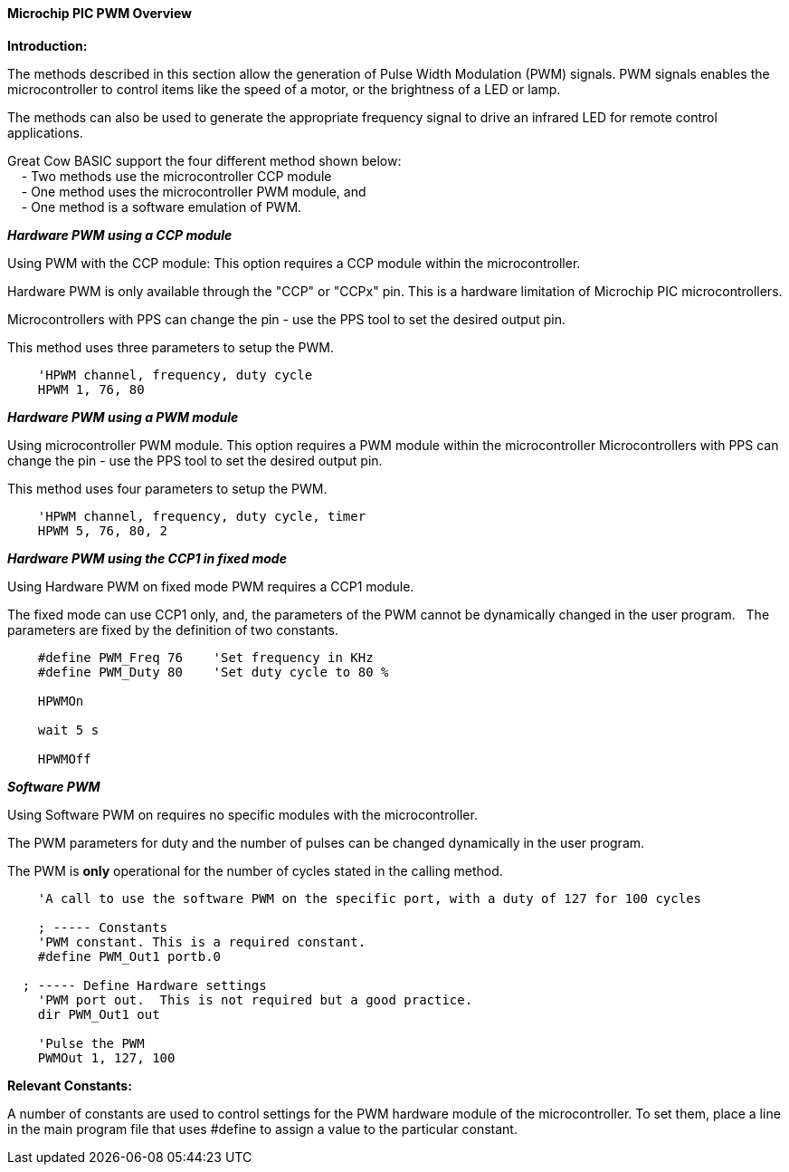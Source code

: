 ==== Microchip PIC PWM Overview

*Introduction:*

The methods described in this section allow the generation of Pulse
Width Modulation (PWM) signals. PWM signals enables the microcontroller to control
items like the speed of a motor, or the brightness of a LED or lamp. +

The methods can also be used to generate the appropriate frequency signal to drive an
infrared LED for remote control applications. +

Great Cow BASIC support the four different method shown below: +
&#160;&#160;&#160; - Two methods use the microcontroller CCP module +
&#160;&#160;&#160; - One method uses the microcontroller PWM module, and +
&#160;&#160;&#160; - One method is a software emulation of PWM. +



*_Hardware PWM using a CCP module_*

Using PWM with the CCP module:  This option requires a CCP module within the microcontroller. +


Hardware PWM is only available through the "CCP" or "CCPx" pin. This is a hardware limitation of Microchip PIC microcontrollers. +


Microcontrollers with PPS can change the pin - use the PPS tool to set the desired output pin. +

This method uses three parameters to setup the PWM.


----

    'HPWM channel, frequency, duty cycle
    HPWM 1, 76, 80

----


*_Hardware PWM using a PWM module_*

Using microcontroller PWM module.  This option requires a PWM module within the microcontroller
Microcontrollers with PPS can change the pin - use the PPS tool to set the desired output pin. +

This method uses four parameters to setup the PWM.

----

    'HPWM channel, frequency, duty cycle, timer
    HPWM 5, 76, 80, 2

----


*_Hardware PWM using the CCP1 in fixed mode_*

Using Hardware PWM on fixed mode PWM requires a CCP1 module.

The fixed mode can use CCP1 only, and, the parameters of the PWM cannot be dynamically changed in the user program.&#160;&#160;&#160;The parameters are fixed by the definition of two constants.

----
    #define PWM_Freq 76    'Set frequency in KHz
    #define PWM_Duty 80    'Set duty cycle to 80 %

    HPWMOn

    wait 5 s

    HPWMOff
----

*_Software PWM_*

Using Software PWM on requires no specific modules with the microcontroller. +


The PWM parameters for duty and the number of pulses can be changed dynamically in the user program. +


The PWM is *only* operational for the number of cycles stated in the calling method. +

----
    'A call to use the software PWM on the specific port, with a duty of 127 for 100 cycles

    ; ----- Constants
    'PWM constant. This is a required constant.
    #define PWM_Out1 portb.0

  ; ----- Define Hardware settings
    'PWM port out.  This is not required but a good practice.
    dir PWM_Out1 out

    'Pulse the PWM
    PWMOut 1, 127, 100
----

*Relevant Constants:*

A number of constants are used to control settings for the PWM hardware module of the microcontroller.
To set them, place a line in the main program file that uses #define to assign a value to the particular
constant. +
